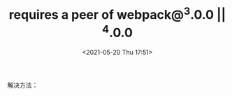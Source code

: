 # -*- eval: (setq org-media-note-screenshot-image-dir (concat default-directory "./static/requires a peer of webpack@^3.0.0 || ^4.0.0/")); -*-
:PROPERTIES:
:ID:       F2F5ABB4-E5A7-4822-8CB1-A55EBC23D305
:END:
#+LATEX_CLASS: my-article
#+DATE: <2021-05-20 Thu 17:51>
#+TITLE: requires a peer of webpack@^3.0.0 || ^4.0.0

#+BEGIN_SRC sh :results raw drawer values list :exports no-eval
npm install --save-dev @tarojs/cli@2.2.17
#+END_SRC

#+BEGIN_SRC sh :results raw drawer values list :exports no-eval
npm WARN checkPermissions Missing write access to /Users/c/WeChatProjects/wxContainer/node_modules/_eslint-plugin-import@2.18.2@eslint-plugin-import/node_modules/resolve
npm WARN @webpack-contrib/schema-utils@1.0.0-beta.0 requires a peer of webpack@^3.0.0 || ^4.0.0 but none is installed. You must install peer dependencies yourself.
npm WARN webpack-dev-middleware@3.4.0 requires a peer of webpack@^4.0.0 but none is installed. You must install peer dependencies yourself.
#+END_SRC

#+BEGIN_SRC sh :results raw drawer values list :exports no-eval
npm i webpack webpack-cli --save-dev
#+END_SRC

#+BEGIN_SRC sh :results raw drawer values list :exports no-eval
npm WARN checkPermissions Missing write access to /Users/c/WeChatProjects/wxContainer/node_modules/_copy-webpack-plugin@5.0.5@copy-webpack-plugin/node_modules/p-limit
npm WARN checkPermissions Missing write access to /Users/c/WeChatProjects/wxContainer/node_modules/_es-abstract@1.16.0@es-abstract/node_modules/is-callable
npm WARN checkPermissions Missing write access to /Users/c/WeChatProjects/wxContainer/node_modules/_es-abstract@1.16.0@es-abstract/node_modules/is-regex
npm WARN checkPermissions Missing write access to /Users/c/WeChatProjects/wxContainer/node_modules/_es-abstract@1.16.0@es-abstract/node_modules/string.prototype.trimleft
npm WARN checkPermissions Missing write access to /Users/c/WeChatProjects/wxContainer/node_modules/_es-abstract@1.16.0@es-abstract/node_modules/string.prototype.trimright
npm WARN checkPermissions Missing write access to /Users/c/WeChatProjects/wxContainer/node_modules/_es-abstract@1.16.2@es-abstract/node_modules/is-callable
npm WARN checkPermissions Missing write access to /Users/c/WeChatProjects/wxContainer/node_modules/_es-abstract@1.16.2@es-abstract/node_modules/string.prototype.trimleft
npm WARN checkPermissions Missing write access to /Users/c/WeChatProjects/wxContainer/node_modules/_es-abstract@1.16.2@es-abstract/node_modules/string.prototype.trimright
npm WARN checkPermissions Missing write access to /Users/c/WeChatProjects/wxContainer/node_modules/_eslint-import-resolver-node@0.3.2@eslint-import-resolver-node/node_modules/resolve
npm WARN checkPermissions Missing write access to /Users/c/WeChatProjects/wxContainer/node_modules/_eslint-plugin-import@2.18.2@eslint-plugin-import/node_modules/resolve
npm WARN @webpack-contrib/schema-utils@1.0.0-beta.0 requires a peer of webpack@^3.0.0 || ^4.0.0 but none is installed. You must install peer dependencies yourself.
npm WARN webpack-dev-middleware@3.4.0 requires a peer of webpack@^4.0.0 but none is installed. You must install peer dependencies yourself.
#+END_SRC

#+BEGIN_SRC sh :results raw drawer values list :exports no-eval
npm install webpack@^4.0.0
#+END_SRC

#+BEGIN_SRC sh :results raw drawer values list :exports no-eval
npm WARN deprecated chokidar@2.1.8: Chokidar 2 will break on node v14+. Upgrade to chokidar 3 with 15x less dependencies.
npm WARN deprecated fsevents@1.2.13: fsevents 1 will break on node v14+ and could be using insecure binaries. Upgrade to fsevents 2.
npm WARN checkPermissions Missing write access to /Users/c/WeChatProjects/wxContainer/node_modules/_copy-webpack-plugin@5.0.5@copy-webpack-plugin/node_modules/p-limit
npm WARN checkPermissions Missing write access to /Users/c/WeChatProjects/wxContainer/node_modules/_es-abstract@1.16.0@es-abstract/node_modules/is-callable
npm WARN checkPermissions Missing write access to /Users/c/WeChatProjects/wxContainer/node_modules/_es-abstract@1.16.0@es-abstract/node_modules/is-regex
npm WARN checkPermissions Missing write access to /Users/c/WeChatProjects/wxContainer/node_modules/_es-abstract@1.16.0@es-abstract/node_modules/string.prototype.trimleft
npm WARN checkPermissions Missing write access to /Users/c/WeChatProjects/wxContainer/node_modules/_es-abstract@1.16.0@es-abstract/node_modules/string.prototype.trimright
npm WARN checkPermissions Missing write access to /Users/c/WeChatProjects/wxContainer/node_modules/_es-abstract@1.16.2@es-abstract/node_modules/is-callable
npm WARN checkPermissions Missing write access to /Users/c/WeChatProjects/wxContainer/node_modules/_es-abstract@1.16.2@es-abstract/node_modules/string.prototype.trimleft
npm WARN checkPermissions Missing write access to /Users/c/WeChatProjects/wxContainer/node_modules/_es-abstract@1.16.2@es-abstract/node_modules/string.prototype.trimright
npm WARN checkPermissions Missing write access to /Users/c/WeChatProjects/wxContainer/node_modules/_eslint-import-resolver-node@0.3.2@eslint-import-resolver-node/node_modules/resolve
npm WARN checkPermissions Missing write access to /Users/c/WeChatProjects/wxContainer/node_modules/_eslint-plugin-import@2.18.2@eslint-plugin-import/node_modules/resolve
npm WARN @webpack-contrib/schema-utils@1.0.0-beta.0 requires a peer of webpack@^3.0.0 || ^4.0.0 but none is installed. You must install peer dependencies yourself.
npm WARN webpack-dev-middleware@3.4.0 requires a peer of webpack@^4.0.0 but none is installed. You must install peer dependencies yourself.
#+END_SRC

解决方法：

#+BEGIN_SRC sh :results raw drawer values list :exports no-eval
npm install webpack@^4.0.0 -g
#+END_SRC
